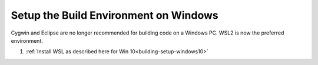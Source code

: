 .. _building-setup-windows:

======================================
Setup the Build Environment on Windows
======================================

Cygwin and Eclipse are no longer recommended for building code on a Windows PC. WSL2 is now the preferred environment.

#. :ref:`Install WSL as described here for Win 10<building-setup-windows10>`

